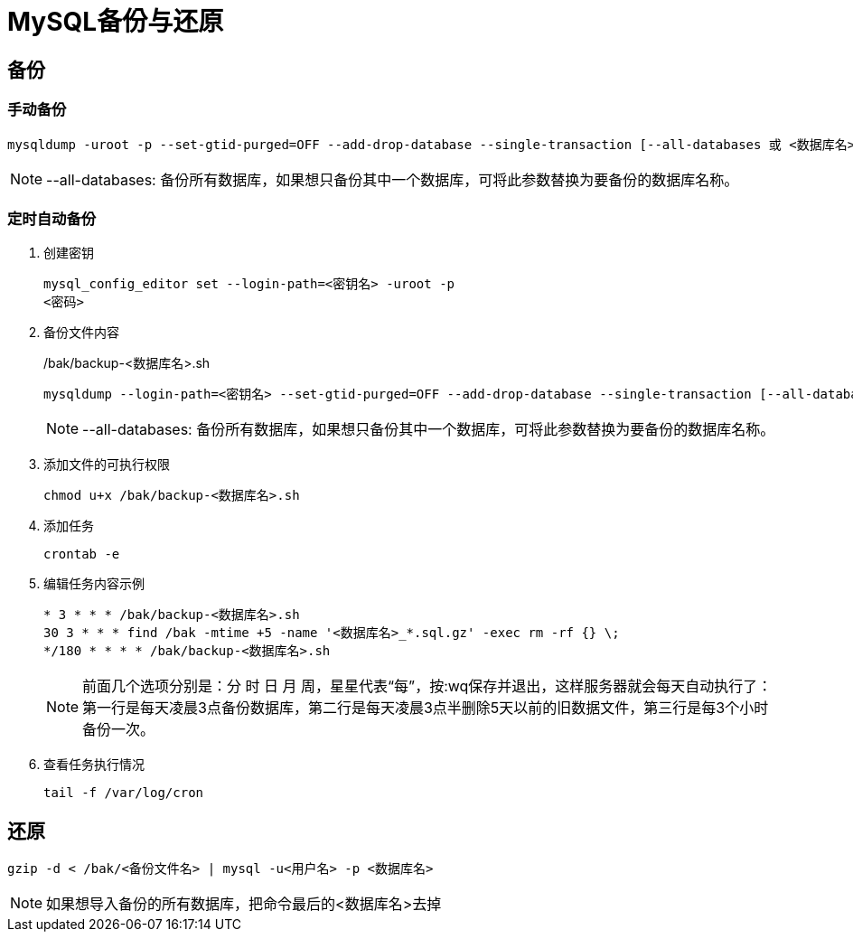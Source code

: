 = MySQL备份与还原

== 备份
=== 手动备份
[,shell]
----
mysqldump -uroot -p --set-gtid-purged=OFF --add-drop-database --single-transaction [--all-databases 或 <数据库名>] | gzip > /bak/<数据库名>_$(date +%Y%m%d_%H%M%S).sql.gz
----
[NOTE]
====
--all-databases: 备份所有数据库，如果想只备份其中一个数据库，可将此参数替换为要备份的数据库名称。
====


=== 定时自动备份
. 创建密钥
+
[,shell]
----
mysql_config_editor set --login-path=<密钥名> -uroot -p
<密码>
----
. 备份文件内容
+
./bak/backup-<数据库名>.sh
[,shell]
----
mysqldump --login-path=<密钥名> --set-gtid-purged=OFF --add-drop-database --single-transaction [--all-databases 或 <数据库名>] | gzip > /bak/<数据库名>_$(date +%Y%m%d_%H%M%S).sql.gz
----
+
[NOTE]
====
--all-databases: 备份所有数据库，如果想只备份其中一个数据库，可将此参数替换为要备份的数据库名称。
====

. 添加文件的可执行权限
+
[,shell]
----
chmod u+x /bak/backup-<数据库名>.sh
----

. 添加任务
+
[,shell]
----
crontab -e
----

. 编辑任务内容示例
+
[,vi]
----
* 3 * * * /bak/backup-<数据库名>.sh
30 3 * * * find /bak -mtime +5 -name '<数据库名>_*.sql.gz' -exec rm -rf {} \;
*/180 * * * * /bak/backup-<数据库名>.sh
----
+
[NOTE]
====
前面几个选项分别是：分 时 日 月 周，星星代表“每”，按:wq保存并退出，这样服务器就会每天自动执行了：
第一行是每天凌晨3点备份数据库，第二行是每天凌晨3点半删除5天以前的旧数据文件，第三行是每3个小时备份一次。
====

. 查看任务执行情况
+
[,shell]
----
tail -f /var/log/cron
----

== 还原
[,shell]
----
gzip -d < /bak/<备份文件名> | mysql -u<用户名> -p <数据库名>
----
[NOTE]
====
如果想导入备份的所有数据库，把命令最后的<数据库名>去掉
====
